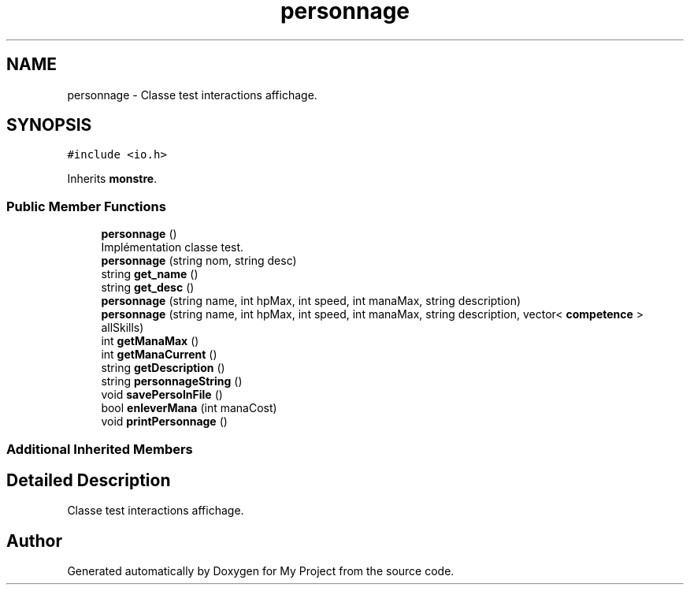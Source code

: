 .TH "personnage" 3 "Thu Apr 20 2017" "My Project" \" -*- nroff -*-
.ad l
.nh
.SH NAME
personnage \- Classe test interactions affichage\&.  

.SH SYNOPSIS
.br
.PP
.PP
\fC#include <io\&.h>\fP
.PP
Inherits \fBmonstre\fP\&.
.SS "Public Member Functions"

.in +1c
.ti -1c
.RI "\fBpersonnage\fP ()"
.br
.RI "Implémentation classe test\&. "
.ti -1c
.RI "\fBpersonnage\fP (string nom, string desc)"
.br
.ti -1c
.RI "string \fBget_name\fP ()"
.br
.ti -1c
.RI "string \fBget_desc\fP ()"
.br
.ti -1c
.RI "\fBpersonnage\fP (string name, int hpMax, int speed, int manaMax, string description)"
.br
.ti -1c
.RI "\fBpersonnage\fP (string name, int hpMax, int speed, int manaMax, string description, vector< \fBcompetence\fP > allSkills)"
.br
.ti -1c
.RI "int \fBgetManaMax\fP ()"
.br
.ti -1c
.RI "int \fBgetManaCurrent\fP ()"
.br
.ti -1c
.RI "string \fBgetDescription\fP ()"
.br
.ti -1c
.RI "string \fBpersonnageString\fP ()"
.br
.ti -1c
.RI "void \fBsavePersoInFile\fP ()"
.br
.ti -1c
.RI "bool \fBenleverMana\fP (int manaCost)"
.br
.ti -1c
.RI "void \fBprintPersonnage\fP ()"
.br
.in -1c
.SS "Additional Inherited Members"
.SH "Detailed Description"
.PP 
Classe test interactions affichage\&. 

.SH "Author"
.PP 
Generated automatically by Doxygen for My Project from the source code\&.
